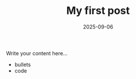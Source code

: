 #+TITLE: My first post
#+DATE: 2025-09-06
#+HUGO_BASE_DIR: ../
#+HUGO_SECTION: blog
#+HUGO_DRAFT: true
#+FILETAGS: :org:hugo:

Write your content here…

- bullets
- code
